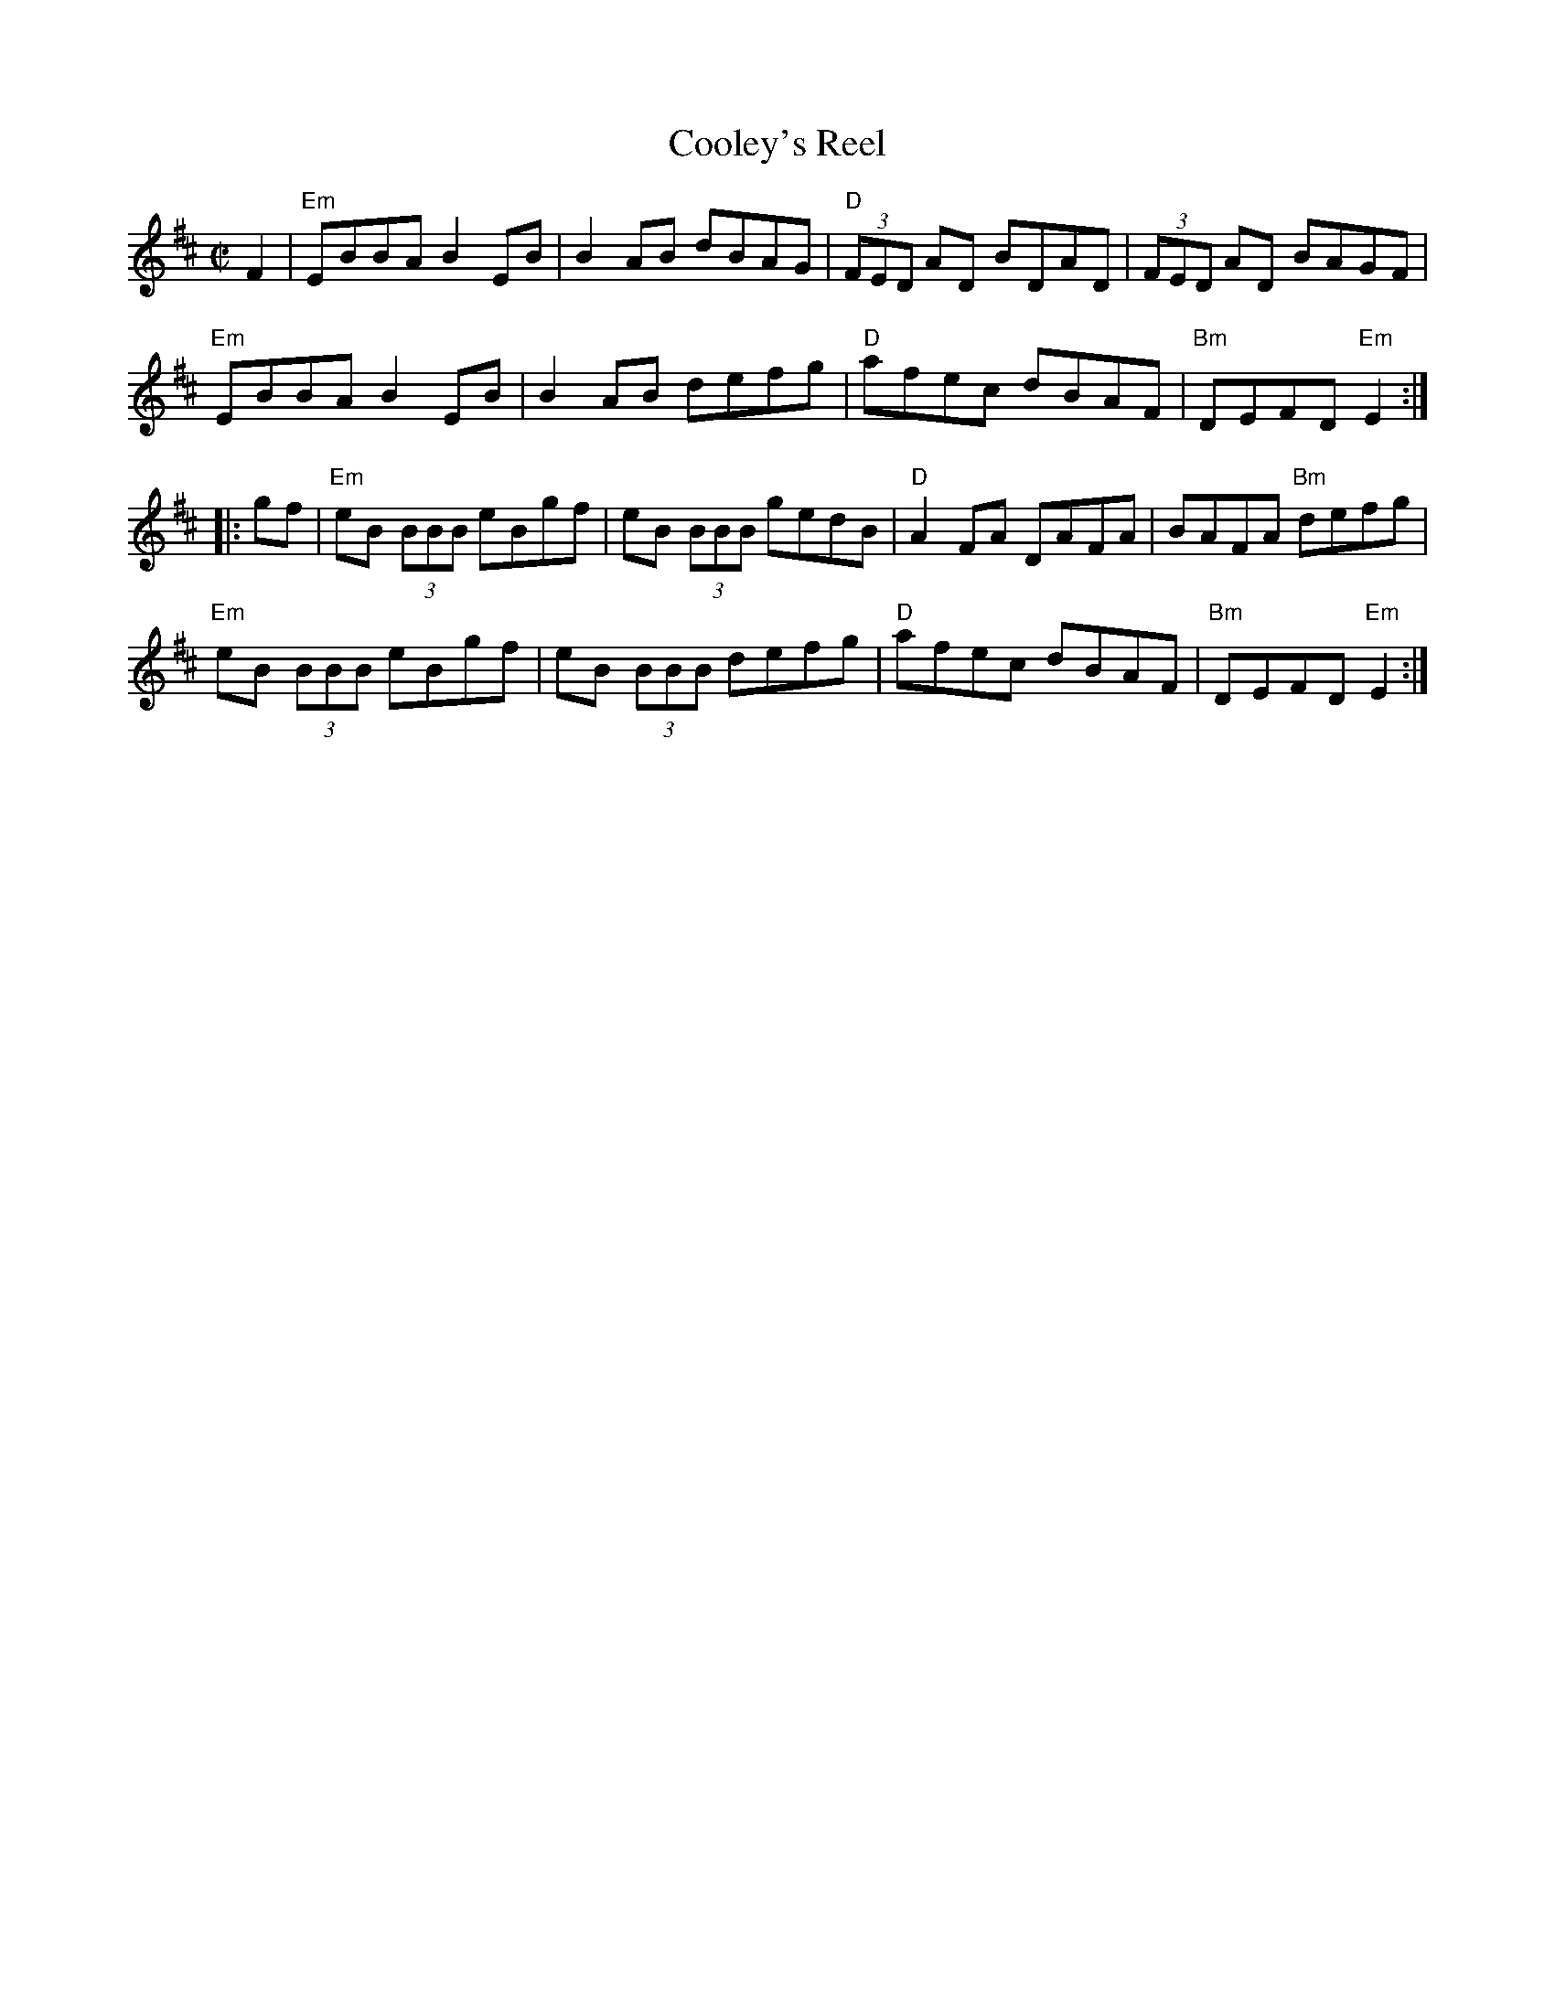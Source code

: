 X: 1
T: Cooley's Reel
S: Roaring Jelly collection
M: C|
L: 1/8
R: reel
K: Edor
F2 |\
"Em"EBBA B2 EB | B2 AB dBAG | "D"(3FED AD BDAD | (3FED AD BAGF |
"Em"EBBA B2 EB | B2 AB defg | "D"afec dBAF | "Bm"DEFD "Em"E2 :|
|: gf |\
"Em"eB (3BBB eBgf | eB (3BBB gedB | "D"A2 FA DAFA | BAFA "Bm"defg |
"Em"eB (3BBB eBgf | eB (3BBB defg | "D"afec dBAF | "Bm"DEFD "Em"E2 :|
